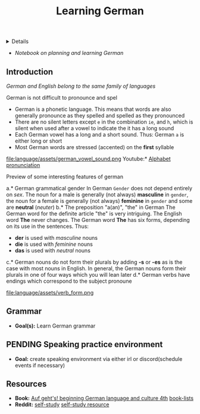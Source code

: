 :PROPERTIES:
:ID: 2a15ad44-faf8-4aa4-969b-aada2d259b57
:END:
#+TITLE: Learning German

#+OPTIONS: title:nil tags:nil todo:nil ^:nil f:t num:t pri:nil toc:t
#+LATEX_HEADER: \renewcommand\maketitle{} \usepackage[scaled]{helvet} \renewcommand\familydefault{\sfdefault}
#+TODO: TODO(t) (e) DOING(d) PENDING(p) OUTLINE(o) RESEARCH(s) FEEDBACK(b) WAITING(w) NEXT(n) | IDEA(i) ABORTED(a) PARTIAL(r) REVIEW(v) DONE(f)
#+FILETAGS: :DOC:PROJECT:LANGUAGE:GERMAN:
#+HTML:<details>

* Leanrning German :DOC:META:LANGUAGE:GERMAN:
#+HTML:</details>
- /Notebook on planning and learning German/
** Introduction
/German and English belong to the same family of languages/

German is not difficult to pronounce and spel
- German is a phonetic language. This means that words are also generally pronounce as they spelled and spelled as they pronounced
- There are no silent letters except ~e~ in the combination ~ie~, and ~h~, which is silent when used after a vowel to indicate the it has a long sound
- Each German vowel has a long and a short sound. Thus: German ~a~ is either long or short
- Most German words are stressed (accented) on the *first* syllable
  
file:language/assets/german_vowel_sound.png
Youtube:* [[https://youtube.com/watch?v=axQGCdGCjAk][Alphabet pronunciation]]

Preview of some interesting features of german

a.* German grammatical gender
In German ~Gender~ does not depend entirely on /sex/. The noun for a male is generally (not always) *masculine* in ~gender~, the noun for a female is generally (not always) *feminine* in ~gender~ and some are *neutral* (/neuter/) 
b.* The preposition "a(an)", "the" in German
The German word for the definite article "the" is very intriguing. The English word *The* never changes. The German word *The* has six forms, depending on its use in the sentences. Thus: 
- *der* is used with /masculine/ nouns
- *die* is used with /feminine/ nouns
- *das* is used with /neutral/ nouns
c.* German nouns do not form their plurals by adding *-s* or *-es* as is the case with most nouns in English. In general, the German nouns form their plurals in one of four ways which you will lean later
d.* German verbs have endings which correspond to the subject pronoune

file:language/assets/verb_form.png
** Grammar
- *Goal(s):* Learn German grammar
** PENDING Speaking practice environment
- *Goal:* create speaking environment via either irl or discord(schedule events if necessary)
** Resources
- *Book:*  [[https://libgen.li/edition.php?id=138543351][Auf geht's! beginning German language and culture 4th]] [[https://www.fluentu.com/blog/german/best-books-to-learn-german/][book-lists]]
- *Reddit:*  [[https://www.reddit.com/r/German/comments/xtvvqd/best_german_self_study_books/][self-study]] [[https://www.reddit.com/r/German/comments/4b1ft7/best_resource_for_learning_german_free/][self-study resource]]
